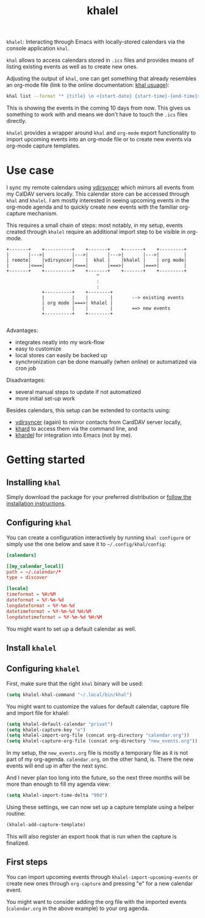 #+TITLE: khalel

=khalel=: Interacting through Emacs with locally-stored calendars via the console application =khal=.

=khal= allows to access calendars stored in =.ics= files and provides means of
listing existing events as well as to create new ones.

Adjusting the output of =khal=, one can get something that already resembles an
org-mode file (link to the online documentation: [[https://khal.readthedocs.io/en/latest/usage.html][khal usuage]]):

#+begin_src bash :results output
khal list --format "* {title} \n <{start-date} {start-time}-{end-time}> \n {location} \n {description}" --day-format "" today 10d
#+end_src

#+RESULTS:
: * DnD mit den Toten Charaktären \n <2021-09-04 21:00-23:00> \n  \n
: * DHL \n <2021-09-09 13:00-16:00> \n  \n
: * Ge blod \n <2021-09-09 13:00-19:00> \n  \n
: * Rebeckas släkt \n <2021-09-11 16:00-19:00> \n  \n
: * Plocka 🍄 \n <2021-09-12 -> \n  \n
: * IcewindDale DnD \n <2021-09-12 16:00-19:00> \n  \n

This is showing the events in the coming 10 days from now. This gives us
something to work with and means we don't have to touch the =.ics= files
directly.

=khalel= provides a wrapper around =khal= and =org-mode= export functionality to
import upcoming events into an org-mode file or to create new events via
org-mode capture templates.

* Use case

I sync my remote calendars using [[https://github.com/pimutils/vdirsyncer][vdirsyncer]] which mirrors all events from my
CalDAV servers locally. This calendar store can be accessed through =khal= and
=khalel=. I am mostly interested in seeing upcoming events in the org-mode
agenda and to quickly create new events with the familiar org-capture mechanism.

This requires a small chain of steps: most notably, in my setup, events created
through =khalel= require an additional import step to be visible in org-mode.

#+begin_src ditaa :file sync_scheme.png
  +-------+    +----------+    +-------+    +-------+    +---------+
  |       |--->|          |--->|       |--->|       |--->|         |
  | remote|    |vdirsyncer|    |  khal |    |khalel |    | org mode|
  |       |<===|          |<===|       |===>|       |===>|         |
  +-------+    +----------+    +-------+    +-------+    +---------+
                                   ^
                                   :
                                   :
               +----------+    +--------+
               |          |    |        |       --> existing events
               | org mode |===>| khalel |
               |          |    |        |       ==> new events
               +----------+    +--------+

#+end_src

#+RESULTS:
[[file:sync_scheme.png]]

Advantages:
- integrates neatly into my work-flow
- easy to customize
- local stores can easily be backed up
- synchronization can be done manually (when online) or automatized via cron job

Disadvantages:
- several manual steps to update if not automatized
- more initial set-up work

Besides calendars, this setup can be extended to contacts using:
- [[https://github.com/pimutils/vdirsyncer][vdirsyncer]] (again) to mirror contacts from CardDAV server locally,
- [[https://github.com/scheibler/khard][khard]] to access them via the command line, and
- [[https://github.com/DamienCassou/khardel][khardel]] for integration into Emacs (not by me).

* Getting started
** Installing =khal=

Simply download the package for your preferred distribution or [[https://khal.readthedocs.io/en/latest/install.html][follow the installation instructions]].

** Configuring =khal=

You can create a configuration interactively by running =khal configure= or simply use the one below and save it to =~/.config/khal/config=:

#+begin_src conf
[calendars]

[[my_calendar_local]]
path = ~/.calendar/*
type = discover

[locale]
timeformat = %H:%M
dateformat = %Y-%m-%d
longdateformat = %Y-%m-%d
datetimeformat = %Y-%m-%d %H:%M
longdatetimeformat = %Y-%m-%d %H:%M
#+end_src

You might want to set up a default calendar as well.
** Install =khalel=

** Configuring =khalel=
First, make sure that the right =khal= binary will be used:
#+begin_src emacs-lisp
(setq khalel-khal-command "~/.local/bin/khal")
#+end_src

You might want to customize the values for default calendar, capture file and import file for khalel:
#+begin_src emacs-lisp
(setq khalel-default-calendar "privat")
(setq khalel-capture-key "e")
(setq khalel-import-org-file (concat org-directory "calendar.org"))
(setq khalel-capture-org-file (concat org-directory "new_events.org"))
#+end_src

In my setup, the =new_events.org= file is mostly a temporary file as it is not part of my org-agenda. =calendar.org=, on the other hand, is. There the new events will end up in after the next sync.

And I never plan too long into the future, so the next three months will be more than enough to fill my agenda view:
#+begin_src emacs-lisp
(setq khalel-import-time-delta "90d")
#+end_src

Using these settings, we can now set up a capture template using a helper routine:
#+begin_src emacs-lisp
(khalel-add-capture-template)
#+end_src
This will also register an export hook that is run when the capture is finalized.

** First steps
You can import upcoming events through =khalel-import-upcoming-events= or create new ones through =org-capture= and pressing "e" for a new calendar event.

You might want to consider adding the org file with the imported events (=calendar.org= in the above example) to your org agenda.
